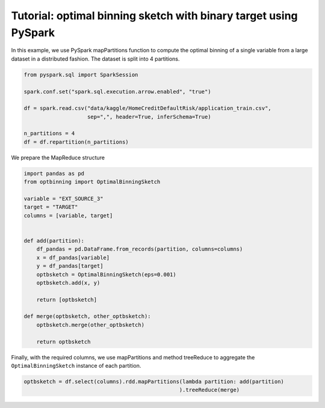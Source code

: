 Tutorial: optimal binning sketch with binary target using PySpark
=================================================================

In this example, we use PySpark mapPartitions function to compute the optimal
binning of a single variable from a large dataset in a distributed fashion. The dataset is split into 4 partitions.

.. code::

  from pyspark.sql import SparkSession

  spark.conf.set("spark.sql.execution.arrow.enabled", "true")

  df = spark.read.csv("data/kaggle/HomeCreditDefaultRisk/application_train.csv",
                      sep=",", header=True, inferSchema=True)

  n_partitions = 4
  df = df.repartition(n_partitions)


We prepare the MapReduce structure

.. code ::

  import pandas as pd
  from optbinning import OptimalBinningSketch

  variable = "EXT_SOURCE_3"
  target = "TARGET"
  columns = [variable, target]


  def add(partition):
      df_pandas = pd.DataFrame.from_records(partition, columns=columns)
      x = df_pandas[variable]
      y = df_pandas[target]
      optbsketch = OptimalBinningSketch(eps=0.001)
      optbsketch.add(x, y)
      
      return [optbsketch]

  def merge(optbsketch, other_optbsketch):
      optbsketch.merge(other_optbsketch)
      
      return optbsketch

Finally, with the required columns, we use mapPartitions and method
treeReduce to aggregate the ``OptimalBinningSketch`` instance of each partition.

.. code ::

  optbsketch = df.select(columns).rdd.mapPartitions(lambda partition: add(partition)
                                                   ).treeReduce(merge)